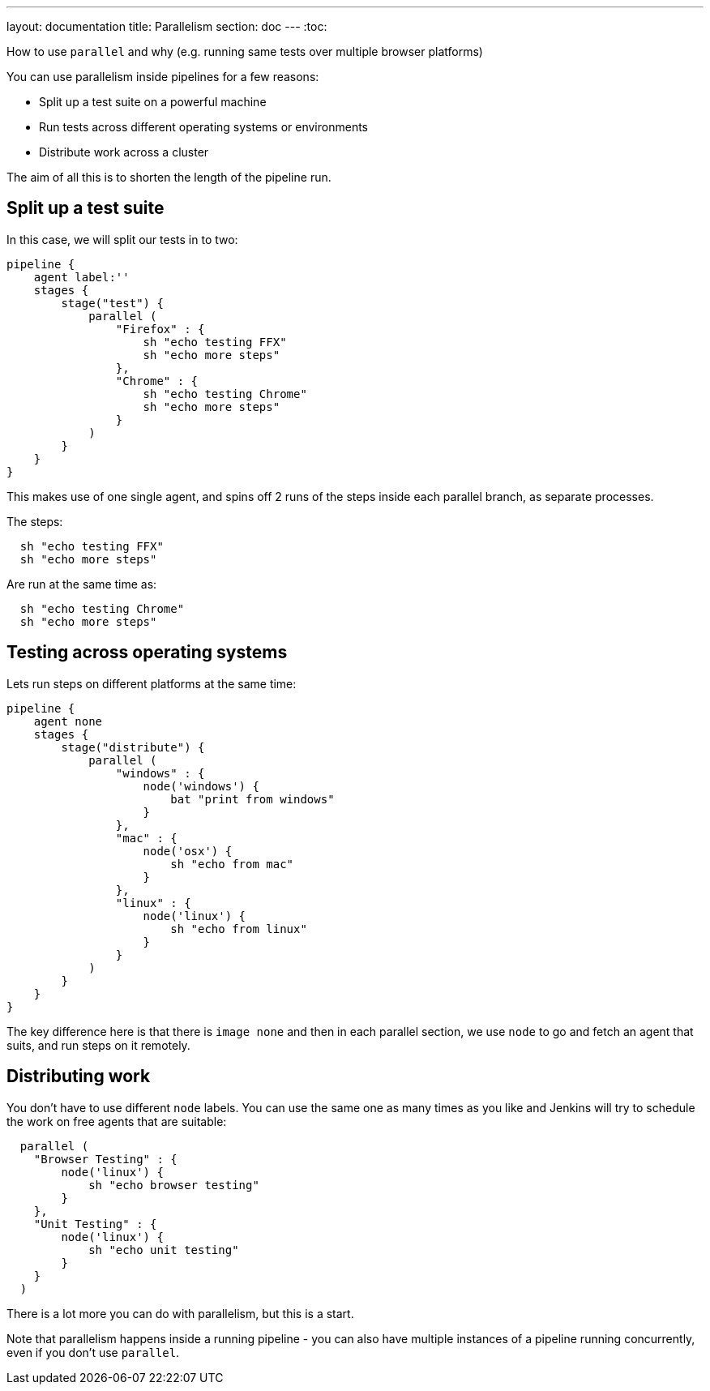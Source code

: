 ---
layout: documentation
title: Parallelism
section: doc
---
:toc:

How to use `parallel` and why (e.g. running same tests over multiple browser platforms)

You can use parallelism inside pipelines for a few reasons:

* Split up a test suite on a powerful machine
* Run tests across different operating systems or environments
* Distribute work across a cluster

The aim of all this is to shorten the length of the pipeline run.

== Split up a test suite

In this case, we will split our tests in to two:
```
pipeline {
    agent label:''
    stages {
        stage("test") {
            parallel (
                "Firefox" : {
                    sh "echo testing FFX"
                    sh "echo more steps"
                },
                "Chrome" : {
                    sh "echo testing Chrome"
                    sh "echo more steps"
                }
            )
        }
    }
}
```
This makes use of one single agent, and spins off 2 runs of the steps inside each parallel branch, as separate processes.

The steps:
```
  sh "echo testing FFX"
  sh "echo more steps"
```
Are run at the same time as:
```
  sh "echo testing Chrome"
  sh "echo more steps"
```

== Testing across operating systems

Lets run steps on different platforms at the same time:
```
pipeline {
    agent none
    stages {
        stage("distribute") {
            parallel (
                "windows" : {
                    node('windows') {
                        bat "print from windows"
                    }
                },
                "mac" : {
                    node('osx') {
                        sh "echo from mac"
                    }
                },
                "linux" : {
                    node('linux') {
                        sh "echo from linux"
                    }
                }
            )
        }
    }
}
```

The key difference here is that there is `image none` and then in each parallel section, we use `node` to go and fetch an agent that suits, and run steps on it remotely.

== Distributing work

You don't have to use different `node` labels. You can use the same one as many times as you like and Jenkins will try to schedule the work on free agents that are suitable:

```
  parallel (
    "Browser Testing" : {
        node('linux') {
            sh "echo browser testing"
        }
    },
    "Unit Testing" : {
        node('linux') {
            sh "echo unit testing"
        }
    }
  )
```

There is a lot more you can do with parallelism, but this is a start.

Note that parallelism happens inside a running pipeline - you can also have multiple instances of a pipeline running concurrently, even if you don't use `parallel`.
